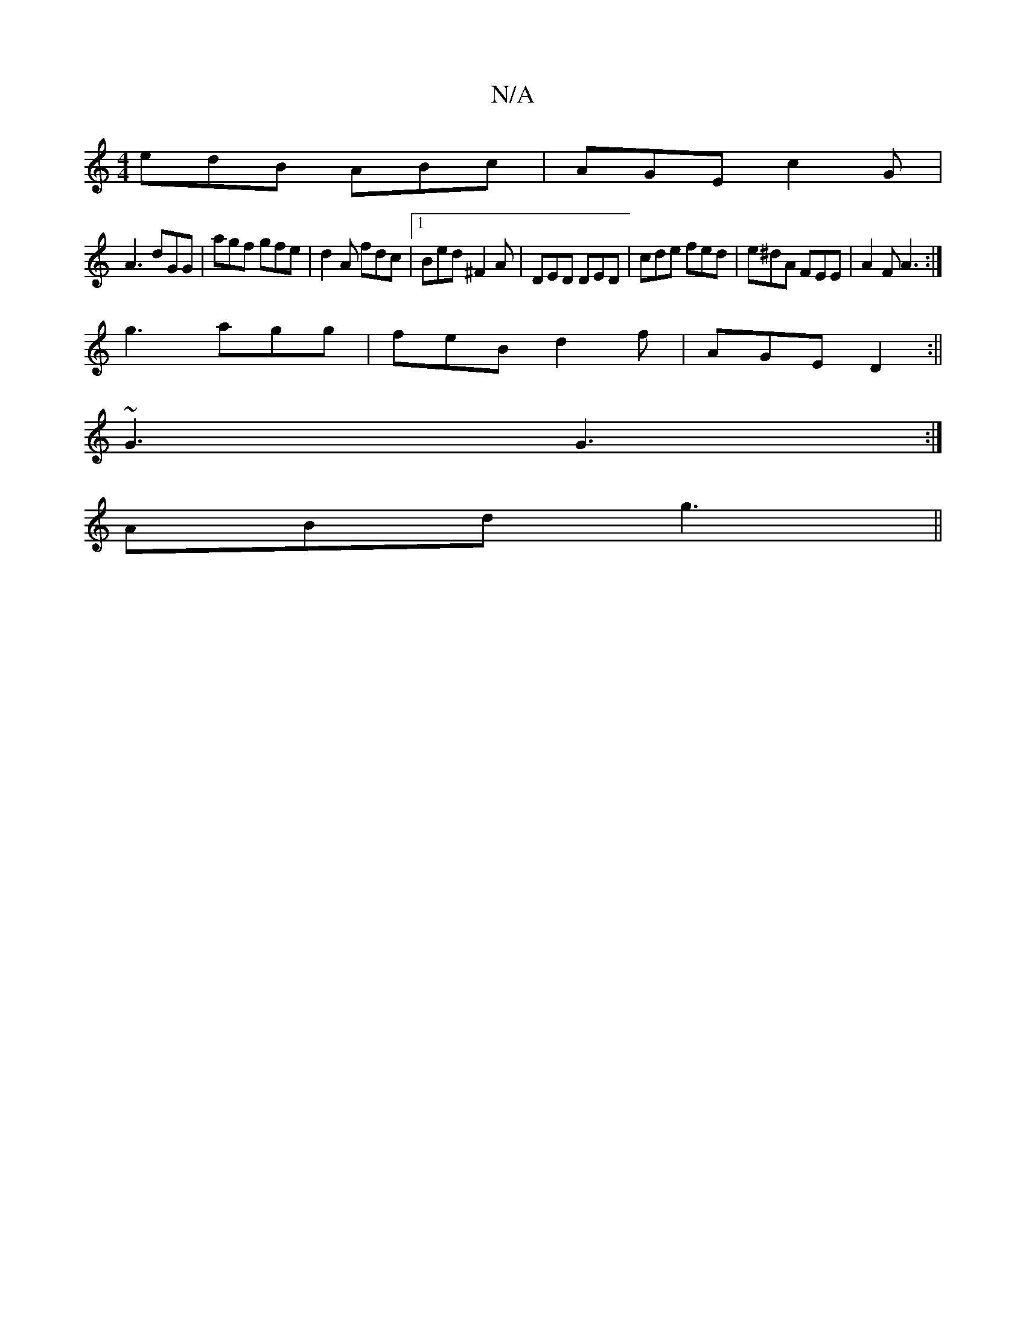 X:1
T:N/A
M:4/4
R:N/A
K:Cmajor
edB ABc|AGE c2 G|
A3 dGG|agf gfe|d2A fdc|1 Bed ^F2A|DED DED|cde fed|e^dA FEE|A2F A3:|
g3 agg|feB d2f|AGE D2:||
~G3 G3:|
ABd g3 ||

| E3 A2 A | ~G2 A G2 |]

|: BedB BdcA | AGFG cAFA |
DAFB AF D2 | CB,A